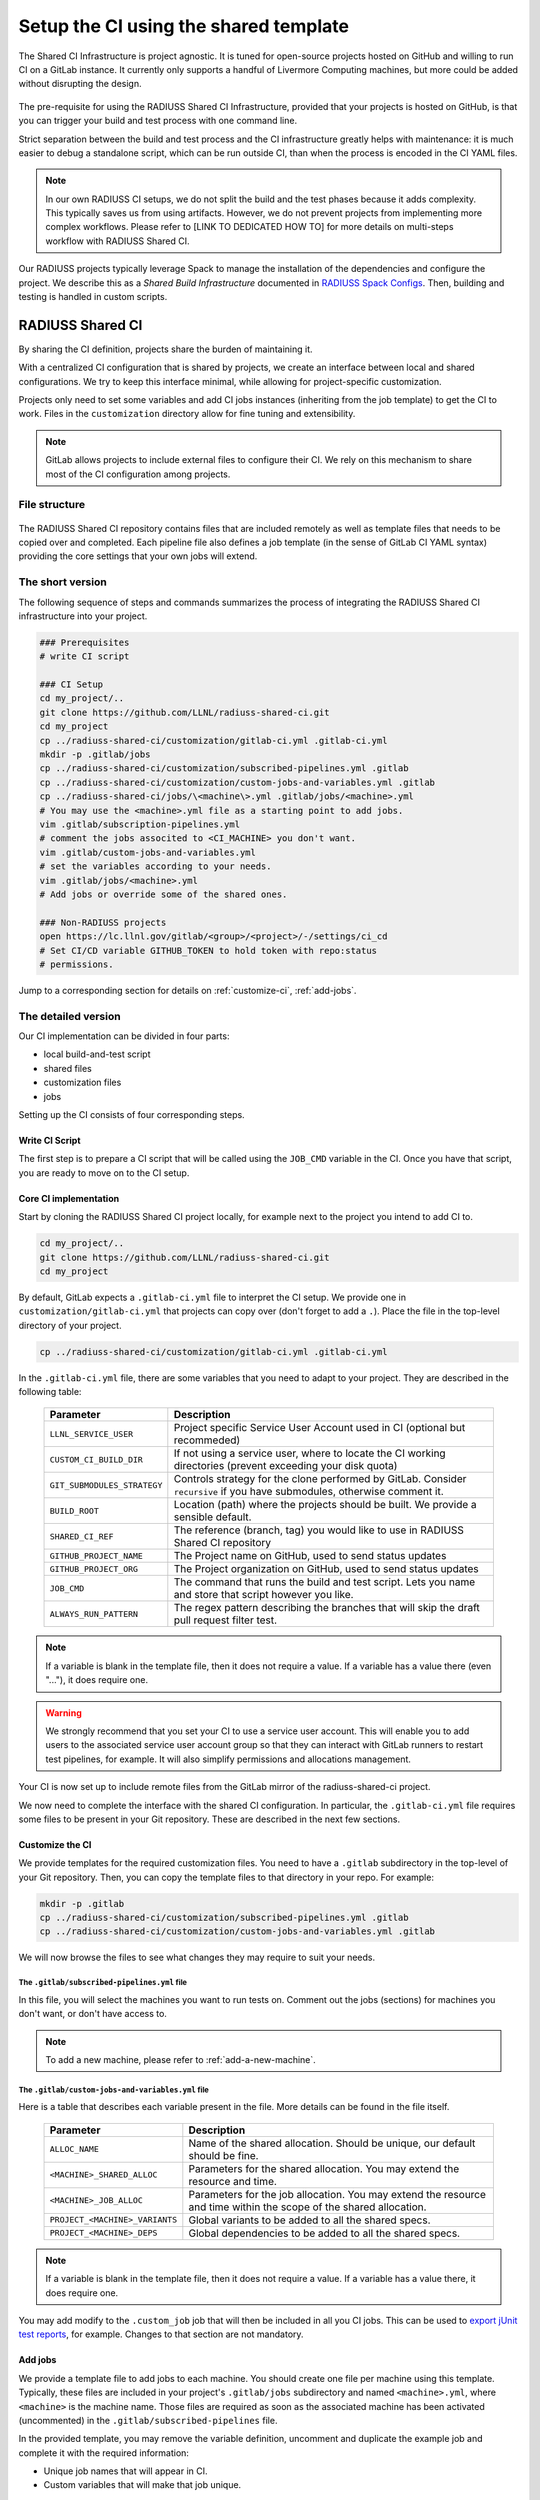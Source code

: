 .. ##
.. ## Copyright (c) 2022-2023, Lawrence Livermore National Security, LLC and
.. ## other RADIUSS Project Developers. See the top-level COPYRIGHT file for
.. ## details.
.. ##
.. ## SPDX-License-Identifier: (MIT)
.. ##

.. _setup_ci-label:

**************************************
Setup the CI using the shared template
**************************************

.. figure:: images/Shared-CI-Infrastructure.png
   :scale: 40 %
   :align: center

   The Shared CI Infrastructure is project agnostic. It is tuned for
   open-source projects hosted on GitHub and willing to run CI on a GitLab
   instance. It currently only supports a handful of Livermore Computing
   machines, but more could be added without disrupting the design.

The pre-requisite for using the RADIUSS Shared CI Infrastructure, provided that
your projects is hosted on GitHub, is that you can trigger your build and test
process with one command line.

Strict separation between the build and test process and the CI infrastructure
greatly helps with maintenance: it is much easier to debug a standalone script,
which can be run outside CI, than when the process is encoded in the CI YAML
files.

.. note::
   In our own RADIUSS CI setups, we do not split the build and the test phases
   because it adds complexity. This typically saves us from using artifacts.
   However, we do not prevent projects from implementing more complex
   workflows. Please refer to [LINK TO DEDICATED HOW TO] for more details on
   multi-steps workflow with RADIUSS Shared CI.

Our RADIUSS projects typically leverage Spack to manage the installation of the
dependencies and configure the project. We describe this as a *Shared Build
Infrastructure* documented in `RADIUSS Spack Configs`_. Then, building and
testing is handled in custom scripts.


=================
RADIUSS Shared CI
=================

By sharing the CI definition, projects share the burden of maintaining it.

With a centralized CI configuration that is shared by projects, we create an
interface between local and shared configurations. We try to keep this
interface minimal, while allowing for project-specific customization.

Projects only need to set some variables and add CI jobs instances (inheriting
from the job template) to get the CI to work. Files in the ``customization``
directory allow for fine tuning and extensibility.

.. note::
   GitLab allows projects to include external files to configure their CI. We
   rely on this mechanism to share most of the CI configuration among projects.

File structure
==============

.. figure:: images/Shared-CI-File-Structure.png
   :scale: 30 %
   :align: center

   The RADIUSS Shared CI repository contains files that are included remotely
   as well as template files that needs to be copied over and completed. Each
   pipeline file also defines a job template (in the sense of GitLab CI YAML
   syntax) providing the core settings that your own jobs will extend.

The short version
=================

The following sequence of steps and commands summarizes the process of
integrating the RADIUSS Shared CI infrastructure into your project.

.. code-block:: bash

   ### Prerequisites
   # write CI script

   ### CI Setup
   cd my_project/..
   git clone https://github.com/LLNL/radiuss-shared-ci.git
   cd my_project
   cp ../radiuss-shared-ci/customization/gitlab-ci.yml .gitlab-ci.yml
   mkdir -p .gitlab/jobs
   cp ../radiuss-shared-ci/customization/subscribed-pipelines.yml .gitlab
   cp ../radiuss-shared-ci/customization/custom-jobs-and-variables.yml .gitlab
   cp ../radiuss-shared-ci/jobs/\<machine\>.yml .gitlab/jobs/<machine>.yml
   # You may use the <machine>.yml file as a starting point to add jobs.
   vim .gitlab/subscription-pipelines.yml
   # comment the jobs associted to <CI_MACHINE> you don't want.
   vim .gitlab/custom-jobs-and-variables.yml
   # set the variables according to your needs.
   vim .gitlab/jobs/<machine>.yml
   # Add jobs or override some of the shared ones.

   ### Non-RADIUSS projects
   open https://lc.llnl.gov/gitlab/<group>/<project>/-/settings/ci_cd
   # Set CI/CD variable GITHUB_TOKEN to hold token with repo:status
   # permissions.

Jump to a corresponding section for details on :ref:`customize-ci`,
:ref:`add-jobs`.

The detailed version
====================

Our CI implementation can be divided in four parts:

* local build-and-test script
* shared files
* customization files
* jobs

Setting up the CI consists of four corresponding steps.

Write CI Script
---------------

The first step is to prepare a CI script that will be called using the
``JOB_CMD`` variable in the CI. Once you have that script, you are ready to
move on to the CI setup.

Core CI implementation
----------------------

Start by cloning the RADIUSS Shared CI project locally, for example next to
the project you intend to add CI to.

.. code-block:: bash

   cd my_project/..
   git clone https://github.com/LLNL/radiuss-shared-ci.git
   cd my_project

By default, GitLab expects a ``.gitlab-ci.yml`` file to interpret the CI setup.
We provide one in ``customization/gitlab-ci.yml`` that projects can copy over
(don't forget to add a ``.``). Place the file in the top-level directory of
your project.

.. code-block:: bash

   cp ../radiuss-shared-ci/customization/gitlab-ci.yml .gitlab-ci.yml

In the ``.gitlab-ci.yml`` file, there are some variables that you need to adapt
to your project. They are described in the following table:

 ========================================== ==========================================================================================================================
  Parameter                                  Description
 ========================================== ==========================================================================================================================
  ``LLNL_SERVICE_USER``                      Project specific Service User Account used in CI (optional but recommeded)
  ``CUSTOM_CI_BUILD_DIR``                    If not using a service user, where to locate the CI working directories (prevent exceeding your disk quota)
  ``GIT_SUBMODULES_STRATEGY``                Controls strategy for the clone performed by GitLab. Consider ``recursive`` if you have submodules, otherwise comment it.
  ``BUILD_ROOT``                             Location (path) where the projects should be built. We provide a sensible default.
  ``SHARED_CI_REF``                          The reference (branch, tag) you would like to use in RADIUSS Shared CI repository
  ``GITHUB_PROJECT_NAME``                    The Project name on GitHub, used to send status updates
  ``GITHUB_PROJECT_ORG``                     The Project organization on GitHub, used to send status updates
  ``JOB_CMD``                                The command that runs the build and test script. Lets you name and store that script however you like.
  ``ALWAYS_RUN_PATTERN``                     The regex pattern describing the branches that will skip the draft pull request filter test.
 ========================================== ==========================================================================================================================

.. note::
   If a variable is blank in the template file, then it does not require a
   value. If a variable has a value there (even "..."), it does require one.

.. warning::
   We strongly recommend that you set your CI to use a service user account.
   This will enable you to add users to the associated service user account
   group so that they can interact with GitLab runners to restart test
   pipelines, for example. It will also simplify permissions and allocations
   management.

Your CI is now set up to include remote files from the GitLab mirror of the
radiuss-shared-ci project.

We now need to complete the interface with the shared CI configuration.
In particular, the ``.gitlab-ci.yml`` file requires some files to be present
in your Git repository. These are described in the next few sections.

.. _customize-ci:

Customize the CI
----------------

We provide templates for the required customization files. You need to have a
``.gitlab`` subdirectory in the top-level of your Git repository. Then,
you can copy the template files to that directory in your repo. For example:

.. code-block:: bash

   mkdir -p .gitlab
   cp ../radiuss-shared-ci/customization/subscribed-pipelines.yml .gitlab
   cp ../radiuss-shared-ci/customization/custom-jobs-and-variables.yml .gitlab

We will now browse the files to see what changes they may require to suit your
needs.

The ``.gitlab/subscribed-pipelines.yml`` file
^^^^^^^^^^^^^^^^^^^^^^^^^^^^^^^^^^^^^^^^^^^^^^

In this file, you will select the machines you want to run tests on. Comment
out the jobs (sections) for machines you don't want, or don't have access to.

.. note::
   To add a new machine, please refer to :ref:`add-a-new-machine`.

The ``.gitlab/custom-jobs-and-variables.yml`` file
^^^^^^^^^^^^^^^^^^^^^^^^^^^^^^^^^^^^^^^^^^^^^^^^^^

Here is a table that describes each variable present in the file. More
details can be found in the file itself.

 ========================================== ==========================================================================================================================
  Parameter                                  Description
 ========================================== ==========================================================================================================================
  ``ALLOC_NAME``                             Name of the shared allocation. Should be unique, our default should be fine.
  ``<MACHINE>_SHARED_ALLOC``                 Parameters for the shared allocation. You may extend the resource and time.
  ``<MACHINE>_JOB_ALLOC``                    Parameters for the job allocation. You may extend the resource and time within the scope of the shared allocation.
  ``PROJECT_<MACHINE>_VARIANTS``             Global variants to be added to all the shared specs.
  ``PROJECT_<MACHINE>_DEPS``                 Global dependencies to be added to all the shared specs.
 ========================================== ==========================================================================================================================

.. note::
   If a variable is blank in the template file, then it does not require a
   value. If a variable has a value there, it does require one.

You may add modify to the ``.custom_job`` job that will then be included in all
you CI jobs. This can be used to `export jUnit test reports`_, for example.
Changes to that section are not mandatory.

.. _add-jobs:

Add jobs
--------

We provide a template file to add jobs to each machine. You should create one
file per machine using this template. Typically, these files are included in
your project's ``.gitlab/jobs`` subdirectory and named ``<machine>.yml``, where
``<machine>`` is the machine name. Those files are required as soon as the
associated machine has been activated (uncommented) in the
``.gitlab/subscribed-pipelines`` file.

In the provided template, you may remove the variable definition, uncomment and
duplicate the example job and complete it with the required information:

* Unique job names that will appear in CI.
* Custom variables that will make that job unique.

.. warning::
   GitLab supports long and complex job names. Make sure to pick names that
   are sufficiently unique so that your extra jobs do not override a shared job.

.. notes::
   It is possible to import jobs from another repository. This is what we do in
   our RADIUSS projects to share some jobs and thus make sure we build with the
   same toolchain. See the dedicated How-To section for more details (LINK).

Non-RADIUSS Projects
--------------------

RADIUSS Shared CI features a customized status report mechanism that reports to
to GitHub the CI status of each sub-pipeline (one per machine).

This feature requires the creation of a GitHub token with ``repo:status``
permissions, and registering it as a CI/CD variable named ``GITHUB_TOKEN`` in
the project (or the group) on GitLab.

Visit ``https://lc.llnl.gov/gitlab/<group>/<project>/-/settings/ci_cd`` to
create the variable once the token has been generated on GitHub.


.. _Radiuss Shared CI: https://radiuss-shared-ci.readthedocs.io/en/latest/index.html
.. _export jUnit test reports: https://github.com/LLNL/Umpire/blob/develop/.gitlab/custom-jobs-and-variables.yml
.. _sharing spack configuration files: https://github.com/LLNL/radiuss-spack-configs
.. _RADIUSS Spack Configs: https://radiuss-spack-configs.readthedocs.io/en/latest/index.html
